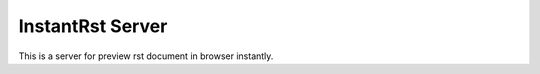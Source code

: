 InstantRst Server
#################

This is a server for preview rst document in browser instantly.
